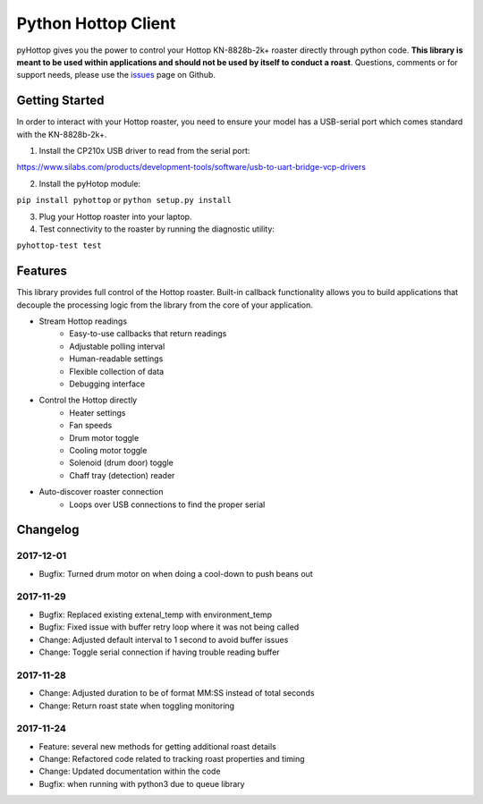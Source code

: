 Python Hottop Client
====================
.. image:: https://readthedocs.org/projects/pyhottop/badge/?version=latest
    :target: http://pyhottop.readthedocs.io/en/latest/?badge=latest

.. image:: https://badge.fury.io/py/pyhottop.svg
    :target: https://badge.fury.io/py/pyhottop


pyHottop gives you the power to control your Hottop KN-8828b-2k+ roaster directly through python code. **This library is meant to be used within applications and should not be used by itself to conduct a roast**. Questions, comments or for support needs, please use the issues_ page on Github.

.. _issues: https://github.com/splitkeycoffee/pyhottop/issues


Getting Started
---------------

In order to interact with your Hottop roaster, you need to ensure your model has a USB-serial port which comes standard with the KN-8828b-2k+.

1. Install the CP210x USB driver to read from the serial port:

https://www.silabs.com/products/development-tools/software/usb-to-uart-bridge-vcp-drivers

2. Install the pyHotop module:

``pip install pyhottop`` or ``python setup.py install``

3. Plug your Hottop roaster into your laptop.
4. Test connectivity to the roaster by running the diagnostic utility:

``pyhottop-test test``


Features
--------

This library provides full control of the Hottop roaster. Built-in callback functionality allows you to build applications that decouple the processing logic from the library from the core of your application.

* Stream Hottop readings
    * Easy-to-use callbacks that return readings
    * Adjustable polling interval
    * Human-readable settings
    * Flexible collection of data
    * Debugging interface
* Control the Hottop directly
    * Heater settings
    * Fan speeds
    * Drum motor toggle
    * Cooling motor toggle
    * Solenoid (drum door) toggle
    * Chaff tray (detection) reader
* Auto-discover roaster connection
    * Loops over USB connections to find the proper serial

Changelog
---------

2017-12-01
~~~~~~~~~~
* Bugfix: Turned drum motor on when doing a cool-down to push beans out

2017-11-29
~~~~~~~~~~
* Bugfix: Replaced existing extenal_temp with environment_temp
* Bugfix: Fixed issue with buffer retry loop where it was not being called
* Change: Adjusted default interval to 1 second to avoid buffer issues
* Change: Toggle serial connection if having trouble reading buffer

2017-11-28
~~~~~~~~~~
* Change: Adjusted duration to be of format MM:SS instead of total seconds
* Change: Return roast state when toggling monitoring

2017-11-24
~~~~~~~~~~
* Feature: several new methods for getting additional roast details
* Change: Refactored code related to tracking roast properties and timing
* Change: Updated documentation within the code
* Bugfix: when running with python3 due to queue library

